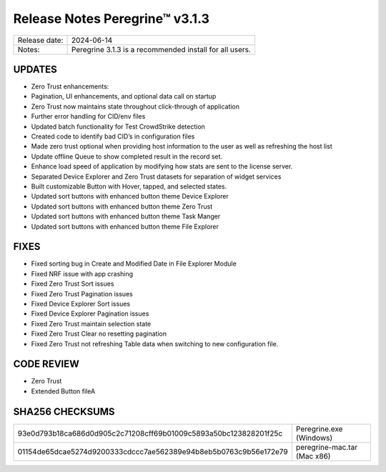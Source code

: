 Release Notes Peregrine™ v3.1.3
==============================

============= =======================
Release date: 2024-06-14
Notes:        Peregrine 3.1.3 is a recommended install for all users.
============= =======================

UPDATES
-------

- Zero Trust enhancements:
- Pagination, UI enhancements, and optional data call on startup
- Zero Trust now maintains state throughout click-through of application
- Further error handling for CID/env files
- Updated batch functionality for Test CrowdStrike detection
- Created code to identify bad CID’s in configuration files
- Made zero trust optional when providing host information to the user as well as refreshing the host list
- Update offline Queue to show completed result in the record set.
- Enhance load speed of application by modifying how stats are sent to the license server.
- Separated Device Explorer and Zero Trust datasets for separation of widget services
- Built customizable Button with Hover, tapped, and selected states.
- Updated sort buttons with enhanced button theme Device Explorer
- Updated sort buttons with enhanced button theme Zero Trust
- Updated sort buttons with enhanced button theme Task Manger
- Updated sort buttons with enhanced button theme File Explorer

FIXES
-----

- Fixed sorting bug in Create and Modified Date in File Explorer Module
- Fixed NRF issue with app crashing
- Fixed Zero Trust Sort issues
- Fixed Zero Trust Pagination issues
- Fixed Device Explorer Sort issues
- Fixed Device Explorer Pagination issues
- Fixed Zero Trust maintain selection state
- Fixed Zero Trust Clear no resetting pagination
- Fixed Zero Trust not refreshing Table data when switching to new configuration file.

CODE REVIEW
-----------

- Zero Trust
- Extended Button fileA

SHA256 CHECKSUMS
----------------

================================================================  ===========================
93e0d793b18ca686d0d905c2c71208cff69b01009c5893a50bc123828201f25c  Peregrine.exe (Windows)
01154de65dcae5274d9200333cdccc7ae562389e94b8eb5b0763c9b56e172e79  peregrine-mac.tar (Mac x86)
================================================================  ===========================
